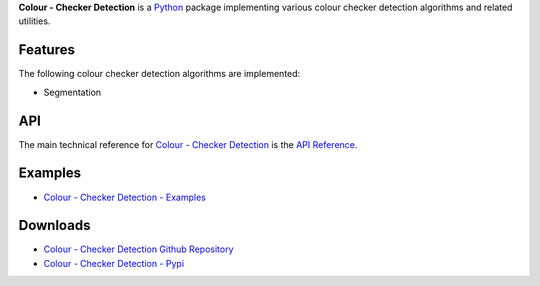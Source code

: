 .. title: Colour - Checker Detection
.. slug: colour-checker-detection
.. date: 2019-03-24 10:45:00 UTC
.. tags: colour, colour science, colour - checker detection, colour rendition chart, python
.. category: 
.. link: 
.. description: 
.. type: text

**Colour - Checker Detection** is a `Python <https://www.python.org>`__ package
implementing various colour checker detection algorithms and related utilities.

.. image:: https://raw.githubusercontent.com/colour-science/colour-checker-detection/master/docs/_static/ColourCheckerDetection_001.png

Features
^^^^^^^^

The following colour checker detection algorithms are implemented:

-   Segmentation

API
^^^

The main technical reference for `Colour - Checker Detection <https://github.com/colour-science/colour-checker-detection>`__
is the `API Reference <https://colour-checker-detection.readthedocs.io/en/latest/reference.html>`__.

Examples
^^^^^^^^

-   `Colour - Checker Detection - Examples <https://github.com/colour-science/colour-checker-detection/tree/develop/colour_checker_detection/examples>`__

Downloads
^^^^^^^^^

-   `Colour - Checker Detection Github Repository <https://github.com/colour-science/colour-checker-detection>`__
-   `Colour - Checker Detection - Pypi <https://pypi.org/project/colour-checker-detection>`__
